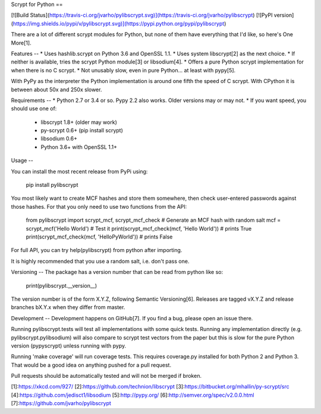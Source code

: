 Scrypt for Python
==

[![Build Status](https://travis-ci.org/jvarho/pylibscrypt.svg)](https://travis-ci.org/jvarho/pylibscrypt)
[![PyPI version](https://img.shields.io/pypi/v/pylibscrypt.svg)](https://pypi.python.org/pypi/pylibscrypt)

There are a lot of different scrypt modules for Python, but none of them have
everything that I'd like, so here's One More[1].


Features
--
* Uses hashlib.scrypt on Python 3.6 and OpenSSL 1.1.
* Uses system libscrypt[2] as the next choice.
* If neither is available, tries the scrypt Python module[3] or libsodium[4].
* Offers a pure Python scrypt implementation for when there is no C scrypt.
* Not unusably slow, even in pure Python... at least with pypy[5].

With PyPy as the interpreter the Python implementation is around one fifth the
speed of C scrypt. With CPython it is between about 50x and 250x slower.


Requirements
--
* Python 2.7 or 3.4 or so. Pypy 2.2 also works. Older versions may or may not.
* If you want speed, you should use one of:
  - libscrypt 1.8+ (older may work)
  - py-scrypt 0.6+ (pip install scrypt)
  - libsodium 0.6+
  - Python 3.6+ with OpenSSL 1.1+


Usage
--

You can install the most recent release from PyPi using:

    pip install pylibscrypt

You most likely want to create MCF hashes and store them somewhere, then check
user-entered passwords against those hashes. For that you only need to use two
functions from the API:

    from pylibscrypt import scrypt_mcf, scrypt_mcf_check
    # Generate an MCF hash with random salt
    mcf = scrypt_mcf('Hello World')
    # Test it
    print(scrypt_mcf_check(mcf, 'Hello World'))   # prints True
    print(scrypt_mcf_check(mcf, 'HelloPyWorld'))  # prints False

For full API, you can try help(pylibscrypt) from python after importing.

It is highly recommended that you use a random salt, i.e. don't pass one.


Versioning
--
The package has a version number that can be read from python like so:

    print(pylibscrypt.__version__)

The version number is of the form X.Y.Z, following Semantic Versioning[6].
Releases are tagged vX.Y.Z and release branches bX.Y.x when they differ from
master.


Development
--
Development happens on GitHub[7]. If you find a bug, please open an issue there.

Running pylibscrypt.tests will test all implementations with some quick tests.
Running any implementation directly (e.g. pylibscrypt.pylibsodium) will also
compare to scrypt test vectors from the paper but this is slow for the pure
Python version (pypyscrypt) unless running with pypy.

Running 'make coverage' will run coverage tests. This requires coverage.py
installed for both Python 2 and Python 3. That would be a good idea on anything
pushed for a pull request.

Pull requests should be automatically tested and will not be merged if broken.

[1]:https://xkcd.com/927/
[2]:https://github.com/technion/libscrypt
[3]:https://bitbucket.org/mhallin/py-scrypt/src
[4]:https://github.com/jedisct1/libsodium
[5]:http://pypy.org/
[6]:http://semver.org/spec/v2.0.0.html
[7]:https://github.com/jvarho/pylibscrypt



